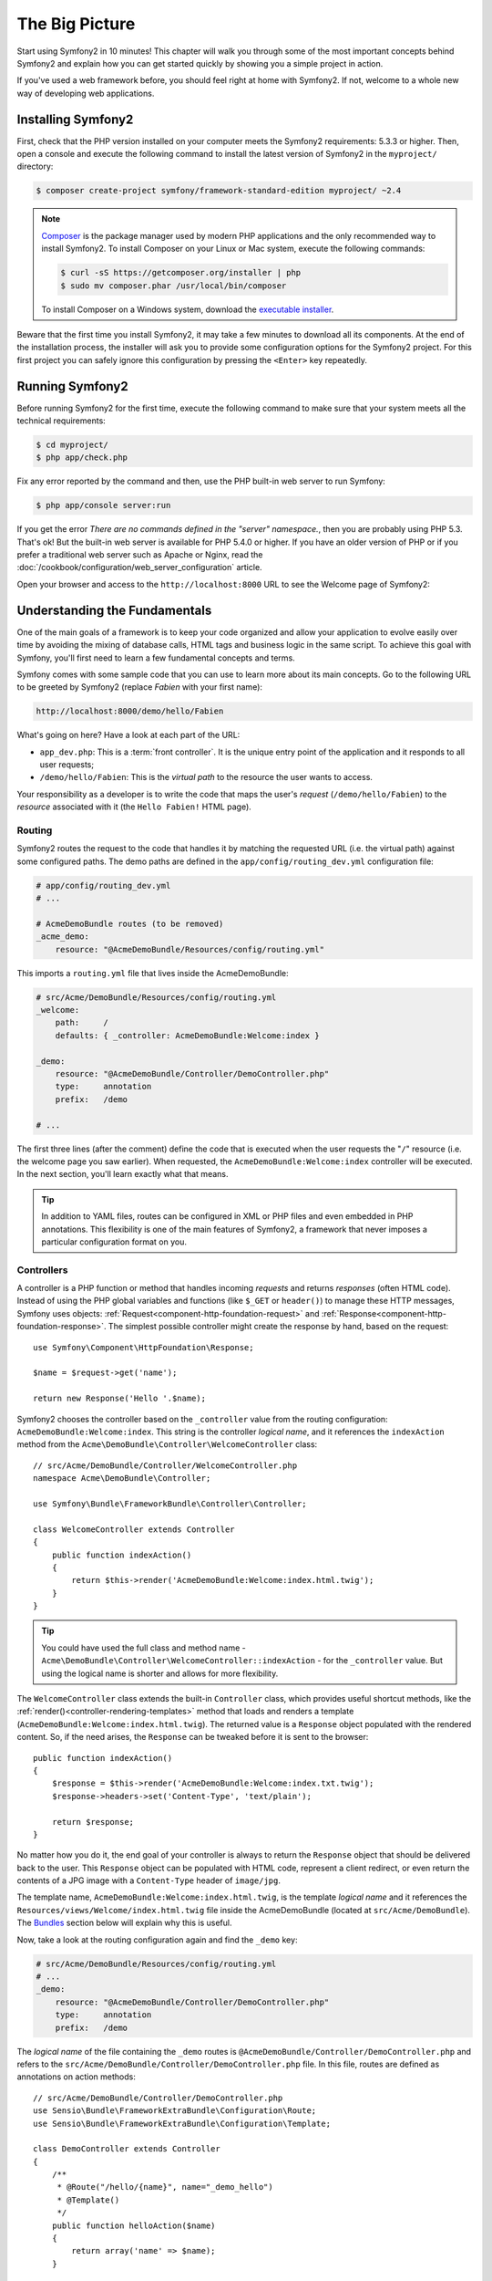 The Big Picture
===============

Start using Symfony2 in 10 minutes! This chapter will walk you through some of
the most important concepts behind Symfony2 and explain how you can get started
quickly by showing you a simple project in action.

If you've used a web framework before, you should feel right at home with
Symfony2. If not, welcome to a whole new way of developing web applications.

Installing Symfony2
-------------------

First, check that the PHP version installed on your computer meets the Symfony2
requirements: 5.3.3 or higher. Then, open a console and execute the following
command to install the latest version of Symfony2 in the ``myproject/``
directory:

.. code-block:: bash

    $ composer create-project symfony/framework-standard-edition myproject/ ~2.4

.. note::

    `Composer`_ is the package manager used by modern PHP applications and the
    only recommended way to install Symfony2. To install Composer on your
    Linux or Mac system, execute the following commands:

    .. code-block:: bash

        $ curl -sS https://getcomposer.org/installer | php
        $ sudo mv composer.phar /usr/local/bin/composer

    To install Composer on a Windows system, download the `executable installer`_.

Beware that the first time you install Symfony2, it may take a few minutes to
download all its components. At the end of the installation process, the
installer will ask you to provide some configuration options for the Symfony2
project. For this first project you can safely ignore this configuration by
pressing the ``<Enter>`` key repeatedly.

Running Symfony2
----------------

Before running Symfony2 for the first time, execute the following command to
make sure that your system meets all the technical requirements:

.. code-block:: bash

    $ cd myproject/
    $ php app/check.php

Fix any error reported by the command and then, use the PHP built-in web server
to run Symfony:

.. code-block:: bash

    $ php app/console server:run

If you get the error `There are no commands defined in the "server" namespace.`,
then you are probably using PHP 5.3. That's ok! But the built-in web server is
available for PHP 5.4.0 or higher. If you have an older version of PHP or if you
prefer a traditional web server such as Apache or Nginx, read the
:doc:`/cookbook/configuration/web_server_configuration` article.

Open your browser and access to the ``http://localhost:8000`` URL to
see the Welcome page of Symfony2:

.. image:: /images/quick_tour/welcome.png
   :align: center
   :alt:   Symfony2 Welcome Page

Understanding the Fundamentals
------------------------------

One of the main goals of a framework is to keep your code organized and allow
your application to evolve easily over time by avoiding the mixing of database
calls, HTML tags and business logic in the same script. To achieve this goal
with Symfony, you'll first need to learn a few fundamental concepts and terms.

Symfony comes with some sample code that you can use to learn more about its
main concepts. Go to the following URL to be greeted by Symfony2 (replace
*Fabien* with your first name):

.. code-block:: text

    http://localhost:8000/demo/hello/Fabien

.. image:: /images/quick_tour/hello_fabien.png
   :align: center

What's going on here? Have a look at each part of the URL:

* ``app_dev.php``: This is a :term:`front controller`. It is the unique entry
  point of the application and it responds to all user requests;

* ``/demo/hello/Fabien``: This is the *virtual path* to the resource the user
  wants to access.

Your responsibility as a developer is to write the code that maps the user's
*request* (``/demo/hello/Fabien``) to the *resource* associated with it
(the ``Hello Fabien!`` HTML page).

Routing
~~~~~~~

Symfony2 routes the request to the code that handles it by matching the
requested URL (i.e. the virtual path) against some configured paths. The demo
paths are defined in the ``app/config/routing_dev.yml`` configuration file:

.. code-block:: yaml

    # app/config/routing_dev.yml
    # ...

    # AcmeDemoBundle routes (to be removed)
    _acme_demo:
        resource: "@AcmeDemoBundle/Resources/config/routing.yml"

This imports a ``routing.yml`` file that lives inside the AcmeDemoBundle:

.. code-block:: yaml

    # src/Acme/DemoBundle/Resources/config/routing.yml
    _welcome:
        path:     /
        defaults: { _controller: AcmeDemoBundle:Welcome:index }

    _demo:
        resource: "@AcmeDemoBundle/Controller/DemoController.php"
        type:     annotation
        prefix:   /demo

    # ...

The first three lines (after the comment) define the code that is executed
when the user requests the "``/``" resource (i.e. the welcome page you saw
earlier). When requested, the ``AcmeDemoBundle:Welcome:index`` controller
will be executed. In the next section, you'll learn exactly what that means.

.. tip::

    In addition to YAML files, routes can be configured in XML or PHP files
    and even embedded in PHP annotations. This flexibility is one of the main
    features of Symfony2, a framework that never imposes a particular
    configuration format on you.

Controllers
~~~~~~~~~~~

A controller is a PHP function or method that handles incoming *requests* and
returns *responses* (often HTML code). Instead of using the PHP global variables
and functions (like ``$_GET`` or ``header()``) to manage these HTTP messages,
Symfony uses objects: :ref:`Request<component-http-foundation-request>`
and :ref:`Response<component-http-foundation-response>`. The simplest possible
controller might create the response by hand, based on the request::

    use Symfony\Component\HttpFoundation\Response;

    $name = $request->get('name');

    return new Response('Hello '.$name);

Symfony2 chooses the controller based on the ``_controller`` value from the
routing configuration: ``AcmeDemoBundle:Welcome:index``. This string is the
controller *logical name*, and it references the ``indexAction`` method from
the ``Acme\DemoBundle\Controller\WelcomeController`` class::

    // src/Acme/DemoBundle/Controller/WelcomeController.php
    namespace Acme\DemoBundle\Controller;

    use Symfony\Bundle\FrameworkBundle\Controller\Controller;

    class WelcomeController extends Controller
    {
        public function indexAction()
        {
            return $this->render('AcmeDemoBundle:Welcome:index.html.twig');
        }
    }

.. tip::

    You could have used the full class and method name -
    ``Acme\DemoBundle\Controller\WelcomeController::indexAction`` - for the
    ``_controller`` value. But using the logical name is shorter and allows
    for more flexibility.

The ``WelcomeController`` class extends the built-in ``Controller`` class,
which provides useful shortcut methods, like the
:ref:`render()<controller-rendering-templates>` method that loads and renders
a template (``AcmeDemoBundle:Welcome:index.html.twig``). The returned value
is a ``Response`` object populated with the rendered content. So, if the need
arises, the ``Response`` can be tweaked before it is sent to the browser::

    public function indexAction()
    {
        $response = $this->render('AcmeDemoBundle:Welcome:index.txt.twig');
        $response->headers->set('Content-Type', 'text/plain');

        return $response;
    }

No matter how you do it, the end goal of your controller is always to return
the ``Response`` object that should be delivered back to the user. This ``Response``
object can be populated with HTML code, represent a client redirect, or even
return the contents of a JPG image with a ``Content-Type`` header of ``image/jpg``.

The template name, ``AcmeDemoBundle:Welcome:index.html.twig``, is the template
*logical name* and it references the ``Resources/views/Welcome/index.html.twig``
file inside the AcmeDemoBundle (located at ``src/Acme/DemoBundle``).
The `Bundles`_ section below will explain why this is useful.

Now, take a look at the routing configuration again and find the ``_demo``
key:

.. code-block:: yaml

    # src/Acme/DemoBundle/Resources/config/routing.yml
    # ...
    _demo:
        resource: "@AcmeDemoBundle/Controller/DemoController.php"
        type:     annotation
        prefix:   /demo

The *logical name* of the file containing the ``_demo`` routes is
``@AcmeDemoBundle/Controller/DemoController.php`` and refers
to the ``src/Acme/DemoBundle/Controller/DemoController.php`` file. In this
file, routes are defined as annotations on action methods::

    // src/Acme/DemoBundle/Controller/DemoController.php
    use Sensio\Bundle\FrameworkExtraBundle\Configuration\Route;
    use Sensio\Bundle\FrameworkExtraBundle\Configuration\Template;

    class DemoController extends Controller
    {
        /**
         * @Route("/hello/{name}", name="_demo_hello")
         * @Template()
         */
        public function helloAction($name)
        {
            return array('name' => $name);
        }

        // ...
    }

The ``@Route()`` annotation creates a new route matching the ``/hello/{name}``
path to the ``helloAction()`` method. Any string enclosed in curly brackets,
like ``{name}``, is considered a variable that can be directly retrieved as a
method argument with the same name.

If you take a closer look at the controller code, you can see that instead of
rendering a template and returning a ``Response`` object like before, it
just returns an array of parameters. The ``@Template()`` annotation tells
Symfony to render the template for you, passing to it each variable of the
returned array. The name of the template that's rendered follows the name
of the controller. So, in this example, the ``AcmeDemoBundle:Demo:hello.html.twig``
template is rendered (located at ``src/Acme/DemoBundle/Resources/views/Demo/hello.html.twig``).

Templates
~~~~~~~~~

The controller renders the ``src/Acme/DemoBundle/Resources/views/Demo/hello.html.twig``
template (or ``AcmeDemoBundle:Demo:hello.html.twig`` if you use the logical name):

.. code-block:: jinja

    {# src/Acme/DemoBundle/Resources/views/Demo/hello.html.twig #}
    {% extends "AcmeDemoBundle::layout.html.twig" %}

    {% block title "Hello " ~ name %}

    {% block content %}
        <h1>Hello {{ name }}!</h1>
    {% endblock %}

By default, Symfony2 uses `Twig`_ as its template engine but you can also use
traditional PHP templates if you choose. The
:doc:`second part of this tutorial</quick_tour/the_view>` will introduce how
templates work in Symfony2.

Bundles
~~~~~~~

You might have wondered why the :term:`Bundle` word is used in many names you
have seen so far. All the code you write for your application is organized in
bundles. In Symfony2 speak, a bundle is a structured set of files (PHP files,
stylesheets, JavaScripts, images, ...) that implements a single feature (a
blog, a forum, ...) and which can be easily shared with other developers. As
of now, you have manipulated one bundle, AcmeDemoBundle. You will learn
more about bundles in the :doc:`last part of this tutorial</quick_tour/the_architecture>`.

.. _quick-tour-big-picture-environments:

Working with Environments
-------------------------

Now that you have a better understanding of how Symfony2 works, take a closer
look at the bottom of any Symfony2 rendered page. You should notice a small
bar with the Symfony2 logo. This is the "Web Debug Toolbar", and it is a
Symfony2 developer's best friend!

.. image:: /images/quick_tour/web_debug_toolbar.png
   :align: center

But what you see initially is only the tip of the iceberg; click on any of the
bar sections to open the profiler and get much more detailed information about
the request, the query parameters, security details, and database queries:

.. image:: /images/quick_tour/profiler.png
   :align: center

Of course, it would be unwise to have this tool enabled when you deploy your
application, so by default, the profiler is not enabled in the ``prod``
environment.

.. _quick-tour-big-picture-environments-intro:

What *is* an environment?
~~~~~~~~~~~~~~~~~~~~~~~~~

An :term:`Environment` represents a group of configuration that's used to run
your application. Symfony2 defines two environments by default: ``dev``
(suited for when developing the application locally) and ``prod`` (optimized
for when executing the application on production).

Typically, the environments share a large amount of configuration options. For
that reason, you put your common configuration in ``config.yml`` and override
where necessary in the specific configuration file for each environment:

.. code-block:: yaml

    # app/config/config_dev.yml
    imports:
        - { resource: config.yml }

    web_profiler:
        toolbar: true
        intercept_redirects: false

In this example, the ``dev`` environment loads the ``config_dev.yml`` configuration
file, which itself imports the common ``config.yml`` file and then modifies it
by enabling the web debug toolbar.

When you visit the ``app_dev.php`` file in your browser, you're executing
your Symfony application in the ``dev`` environment. To visit your application
in the ``prod`` environment, visit the ``app.php`` file instead.

The demo routes in our application are only available in the ``dev`` environment.
Therefore, if you try to access the ``http://localhost/app.php/demo/hello/Fabien``
URL, you'll get a 404 error.

.. tip::

    If instead of using PHP built-in webserver, you use Apache with ``mod_rewrite``
    enabled and take advantage of the ``.htaccess`` file Symfony2 provides
    in ``web/``, you can even omit the ``app.php`` part of the URL. The default
    ``.htaccess`` points all requests to the ``app.php`` front controller:

    .. code-block:: text

        http://localhost/demo/hello/Fabien

For more details on environments, see ":ref:`Environments & Front Controllers<page-creation-environments>`" article.

Final Thoughts
--------------

Congratulations! You've had your first taste of Symfony2 code. That wasn't so
hard, was it? There's a lot more to explore, but you should already see how
Symfony2 makes it really easy to implement web sites better and faster. If you
are eager to learn more about Symfony2, dive into the next section:
":doc:`The View<the_view>`".

.. _Composer:             https://getcomposer.org/
.. _executable installer: http://getcomposer.org/download
.. _Twig:                 http://twig.sensiolabs.org/